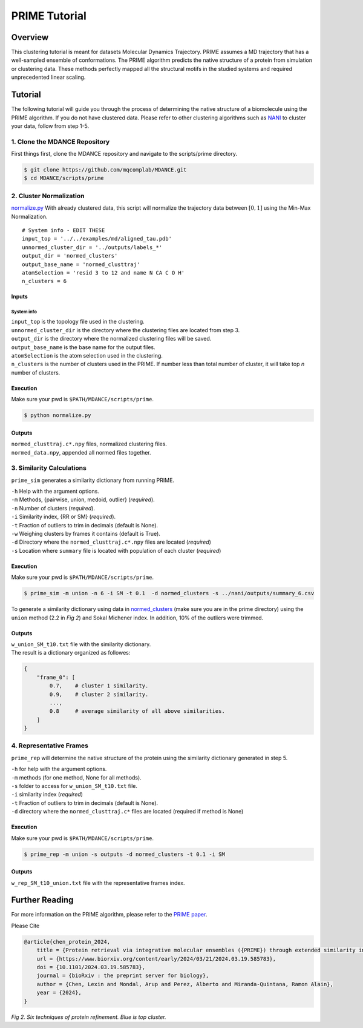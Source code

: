 PRIME Tutorial
==============

Overview
--------

This clustering tutorial is meant for datasets Molecular Dynamics
Trajectory. PRIME assumes a MD trajectory that has a well-sampled
ensemble of conformations. The PRIME algorithm predicts the native
structure of a protein from simulation or clustering data. These methods
perfectly mapped all the structural motifs in the studied systems and
required unprecedented linear scaling.

Tutorial
--------

The following tutorial will guide you through the process of determining
the native structure of a biomolecule using the PRIME algorithm. If you
do not have clustered data. Please refer to other clustering algorithms
such as `NANI <nani.html>`__ to cluster your data, follow from step 1-5.

1. Clone the MDANCE Repository
~~~~~~~~~~~~~~~~~~~~~~~

First things first, clone the MDANCE repository and navigate to the
scripts/prime directory.

.. code:: bash

    $ git clone https://github.com/mqcomplab/MDANCE.git
    $ cd MDANCE/scripts/prime

2. Cluster Normalization
~~~~~~~~~~~~~~~~~~~~~~~~

`normalize.py <https://github.com/mqcomplab/MDANCE/blob/main/scripts/prime/normalize.py>`__ With
already clustered data, this script will normalize the trajectory data
between :math:`[0,1]` using the Min-Max Normalization.

::

   # System info - EDIT THESE
   input_top = '../../examples/md/aligned_tau.pdb'
   unnormed_cluster_dir = '../outputs/labels_*'
   output_dir = 'normed_clusters'
   output_base_name = 'normed_clusttraj'
   atomSelection = 'resid 3 to 12 and name N CA C O H'
   n_clusters = 6

Inputs
^^^^^^

System info
'''''''''''

| ``input_top`` is the topology file used in the clustering.
| ``unnormed_cluster_dir`` is the directory where the clustering files are located from step 3. 
| ``output_dir`` is the directory where the normalized clustering files will be saved. 
| ``output_base_name`` is the base name for the output files. 
| ``atomSelection`` is the atom selection used in the clustering. 
| ``n_clusters`` is the number of clusters used in the PRIME. If number less than total number of cluster, it will take top *n* number of clusters.

Execution
^^^^^^^^^

Make sure your pwd is ``$PATH/MDANCE/scripts/prime``.

.. code:: bash

   $ python normalize.py

Outputs
^^^^^^^

| ``normed_clusttraj.c*.npy`` files, normalized clustering files.
| ``normed_data.npy``, appended all normed files together.

3. Similarity Calculations
~~~~~~~~~~~~~~~~~~~~~~~~~~

``prime_sim`` generates a similarity dictionary from running PRIME.

| ``-h``    Help with the argument options.
| ``-m``    Methods, {pairwise, union, medoid, outlier} (*required*).
| ``-n``    Number of clusters (*required*).
| ``-i``    Similarity index, {RR or SM} (*required*).
| ``-t``    Fraction of outliers to trim in decimals (default is None).
| ``-w``    Weighing clusters by frames it contains (default is True).
| ``-d``    Directory where the ``normed_clusttraj.c*.npy`` files are located (*required*)
| ``-s``    Location where ``summary`` file is located with population of each cluster (*required*)

Execution
^^^^^^^^^

Make sure your pwd is ``$PATH/MDANCE/scripts/prime``.

.. code:: bash

    $ prime_sim -m union -n 6 -i SM -t 0.1  -d normed_clusters -s ../nani/outputs/summary_6.csv

To generate a similarity dictionary using data in
`normed_clusters <https://github.com/mqcomplab/MDANCE/tree/main/scripts/prime/normed_clusters>`__ (make sure you
are in the prime directory) using the ``union`` method (2.2 in *Fig 2*) and
Sokal Michener index. In addition, 10% of the outliers were trimmed. 

.. _outputs-1:

Outputs
^^^^^^^

| ``w_union_SM_t10.txt`` file with the similarity dictionary. 
| The result is a dictionary organized as followes: 

.. code:: plaintext

    {
        "frame_0": [   
            0.7,    # cluster 1 similarity.
            0.9,    # cluster 2 similarity.
            ...,
            0.8     # average similarity of all above similarities.
        ] 
    }
    
4. Representative Frames
~~~~~~~~~~~~~~~~~~~~~~~~

``prime_rep`` will determine the native structure of the protein using
the similarity dictionary generated in step 5.

| ``-h``    for help with the argument options. 
| ``-m``    methods (for one method, None for all methods).
| ``-s``    folder to access for ``w_union_SM_t10.txt`` file.
| ``-i``    similarity index (*required*)
| ``-t``    Fraction of outliers to trim in decimals (default is None).
| ``-d``    directory where the ``normed_clusttraj.c*`` files are located (required if method is None)

.. _example-1:

Execution
^^^^^^^^^

Make sure your pwd is ``$PATH/MDANCE/scripts/prime``.

.. code:: bash

    $ prime_rep -m union -s outputs -d normed_clusters -t 0.1 -i SM

.. _outputs-2:

Outputs
^^^^^^^

``w_rep_SM_t10_union.txt`` file with the representative frames index.

Further Reading
---------------

For more information on the PRIME algorithm, please refer to the `PRIME
paper <https://www.biorxiv.org/content/10.1101/2024.03.19.585783v1>`__.

Please Cite

.. code:: bibtex

   @article{chen_protein_2024,
       title = {Protein retrieval via integrative molecular ensembles ({PRIME}) through extended similarity indices},
       url = {https://www.biorxiv.org/content/early/2024/03/21/2024.03.19.585783},
       doi = {10.1101/2024.03.19.585783},
       journal = {bioRxiv : the preprint server for biology},
       author = {Chen, Lexin and Mondal, Arup and Perez, Alberto and Miranda-Quintana, Ramon Alain},
       year = {2024},
   }

.. image:: ../img/methods.jpg
  :width: 500
  :alt: Alternative text

*Fig 2. Six techniques of protein refinement. Blue is top cluster.*